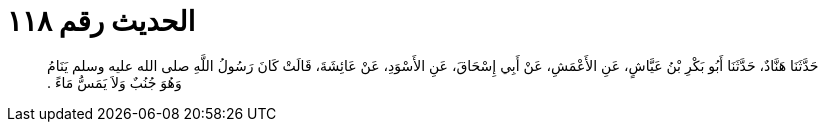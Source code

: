 
= الحديث رقم ١١٨

[quote.hadith]
حَدَّثَنَا هَنَّادٌ، حَدَّثَنَا أَبُو بَكْرِ بْنُ عَيَّاشٍ، عَنِ الأَعْمَشِ، عَنْ أَبِي إِسْحَاقَ، عَنِ الأَسْوَدِ، عَنْ عَائِشَةَ، قَالَتْ كَانَ رَسُولُ اللَّهِ صلى الله عليه وسلم يَنَامُ وَهُوَ جُنُبٌ وَلاَ يَمَسُّ مَاءً ‏.‏